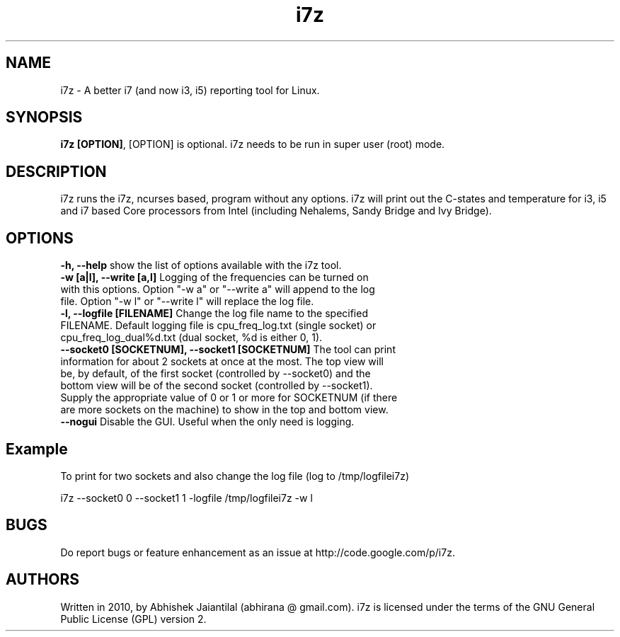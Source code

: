 .TH i7z 1 "20 July 2012"
.SH NAME
i7z \- A better i7 (and now i3, i5) reporting tool for Linux.
.SH SYNOPSIS
\fBi7z [OPTION]\fP, [OPTION] is optional. i7z needs to be run in super user (root) mode.
.SH DESCRIPTION
i7z runs the i7z, ncurses based, program without any options. i7z will print out the C-states and temperature for i3, i5 and i7 based Core processors from Intel (including Nehalems, Sandy Bridge and Ivy Bridge). 
.SH OPTIONS
.TP
\fB-h, --help \fPshow the list of options available with the i7z tool.
.TP
\fB-w  [a|l],  --write  [a,l] \fPLogging of the frequencies can be turned on with this options. Option "-w a" or "--write a" will append to the  log file. Option "-w l" or "--write l" will replace the log file.
.TP
\fB-l,  --logfile  [FILENAME] \fPChange  the  log file name to the specified FILENAME. Default logging file is cpu_freq_log.txt (single  socket) or cpu_freq_log_dual%d.txt (dual socket, %d is either 0, 1).
.TP
\fB--socket0  [SOCKETNUM], --socket1 [SOCKETNUM] \fPThe tool can print information for about 2 sockets at once at the most. The top view  will  be, by  default, of the first socket (controlled by --socket0) and the bottom view will be of the second socket (controlled by --socket1). Supply the appropriate value of 0 or 1 or more for SOCKETNUM (if there are more sockets on the machine) to show in the top and bottom view.
.TP
\fB--nogui \fPDisable the GUI. Useful when the only need is logging.
.SH Example
To print for two sockets and also change the log file (log to /tmp/logfilei7z)

i7z \-\-socket0 0 \-\-socket1 1 \-logfile /tmp/logfilei7z \-w l

.SH BUGS
Do report bugs or feature enhancement as an issue at http://code.google.com/p/i7z.

.SH AUTHORS
Written in 2010, by Abhishek Jaiantilal (abhirana @ gmail.com). i7z  is licensed  under the terms of the GNU  General Public License (GPL) version 2.
